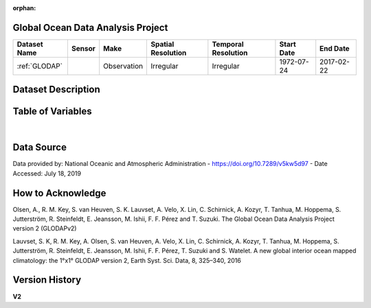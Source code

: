 :orphan:

.. _glodap:


Global Ocean Data Analysis Project
**********************************



.. |cruise| image:: /_static/catalog_thumbnails/sailboat.png
   :scale: 10%
   :align: middle


+-------------------------------+----------+-------------+------------------------+-------------------+---------------------+---------------------+
| Dataset Name                  | Sensor   |  Make       |  Spatial Resolution    |Temporal Resolution|  Start Date         |  End Date           |
+===============================+==========+=============+========================+===================+=====================+=====================+
| :ref:`GLODAP`                 | |cruise| |Observation  |     Irregular          | Irregular         |  1972-07-24         | 2017-02-22          |
+-------------------------------+----------+-------------+------------------------+-------------------+---------------------+---------------------+

Dataset Description
*******************

.. mdinclude:: ../dataset_descriptions/GLODAP_desc.md
    :start-line: 0


Table of Variables
******************

.. raw:: html

    <iframe src="../../_static/var_tables/tblGLODAP/tblGLODAP.html"  frameborder = 0 height = '300px' width="100%">></iframe>

|




Data Source
***********

Data provided by: National Oceanic and Atmospheric Administration - https://doi.org/10.7289/v5kw5d97  - Date Accessed: July 18, 2019

How to Acknowledge
******************

Olsen, A., R. M. Key, S. van Heuven, S. K. Lauvset, A. Velo, X. Lin, C. Schirnick, A. Kozyr, T. Tanhua, M. Hoppema, S. Jutterström, R. Steinfeldt, E. Jeansson, M. Ishii, F. F. Pérez and T. Suzuki. The Global Ocean Data Analysis Project version 2 (GLODAPv2)

Lauvset, S. K, R. M. Key, A. Olsen, S. van Heuven, A. Velo, X. Lin, C. Schirnick, A. Kozyr, T. Tanhua, M. Hoppema, S. Jutterström, R. Steinfeldt, E. Jeansson, M. Ishii, F. F. Pérez, T. Suzuki and S. Watelet. A new global interior ocean mapped climatology: the 1°x1° GLODAP version 2, Earth Syst. Sci. Data, 8, 325–340, 2016

Version History
***************


**V2**
